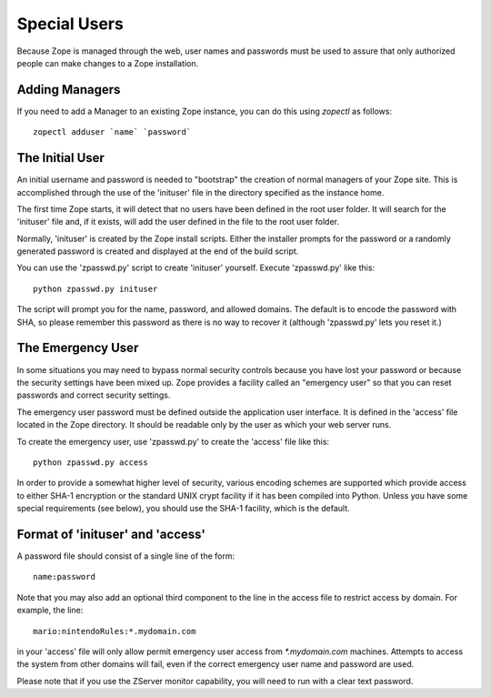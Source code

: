 Special Users
=============

Because Zope is managed through the web, user names and passwords must be
used to assure that only authorized people can make changes to a Zope
installation.

Adding Managers
---------------

If you need to add a Manager to an existing Zope instance, you can do
this using `zopectl` as follows::

  zopectl adduser `name` `password`

The Initial User
----------------

An initial username and password is needed to "bootstrap" the creation of
normal managers of your Zope site.  This is accomplished through the
use of the 'inituser' file in the directory specified as the instance
home. 

The first time Zope starts, it will detect
that no users have been defined in the root user folder.  It will search
for the 'inituser' file and, if it exists, will add the user defined
in the file to the root user folder.

Normally, 'inituser' is created by the Zope install scripts.  Either
the installer prompts for the password or a randomly generated
password is created and displayed at the end of the build script.

You can use the 'zpasswd.py' script to create 'inituser' yourself.
Execute 'zpasswd.py' like this::

    python zpasswd.py inituser

The script will prompt you for the name, password, and allowed
domains.  The default is to encode the password with SHA, so please
remember this password as there is no way to recover it (although
'zpasswd.py' lets you reset it.)

The Emergency User
------------------

In some situations you may need to bypass normal security controls
because you have lost your password or because the security settings
have been mixed up.  Zope provides a facility called an "emergency
user" so that you can reset passwords and correct security
settings.

The emergency user password must be defined outside the application
user interface.  It is defined in the 'access' file located
in the Zope directory.  It should be readable only by the user
as which your web server runs.

To create the emergency user, use 'zpasswd.py' to create the
'access' file like this::

    python zpasswd.py access

In order to provide a somewhat higher level of security, various
encoding schemes are supported which provide access to either SHA-1
encryption or the standard UNIX crypt facility if it has been compiled
into Python.  Unless you have some special requirements (see below), 
you should use the SHA-1 facility, which is the default.

Format of 'inituser' and 'access'
---------------------------------

A password file should consist of a single line of the form::

    name:password

Note that you may also add an optional third component to the line in the
access file to restrict access by domain.  For example, the line::

    mario:nintendoRules:*.mydomain.com

in your 'access' file will only allow permit emergency user access
from `*.mydomain.com` machines. Attempts to access the system from
other domains will fail, even if the correct emergency user name
and password are used.

Please note that if you use the ZServer monitor capability, you will
need to run with a clear text password.
